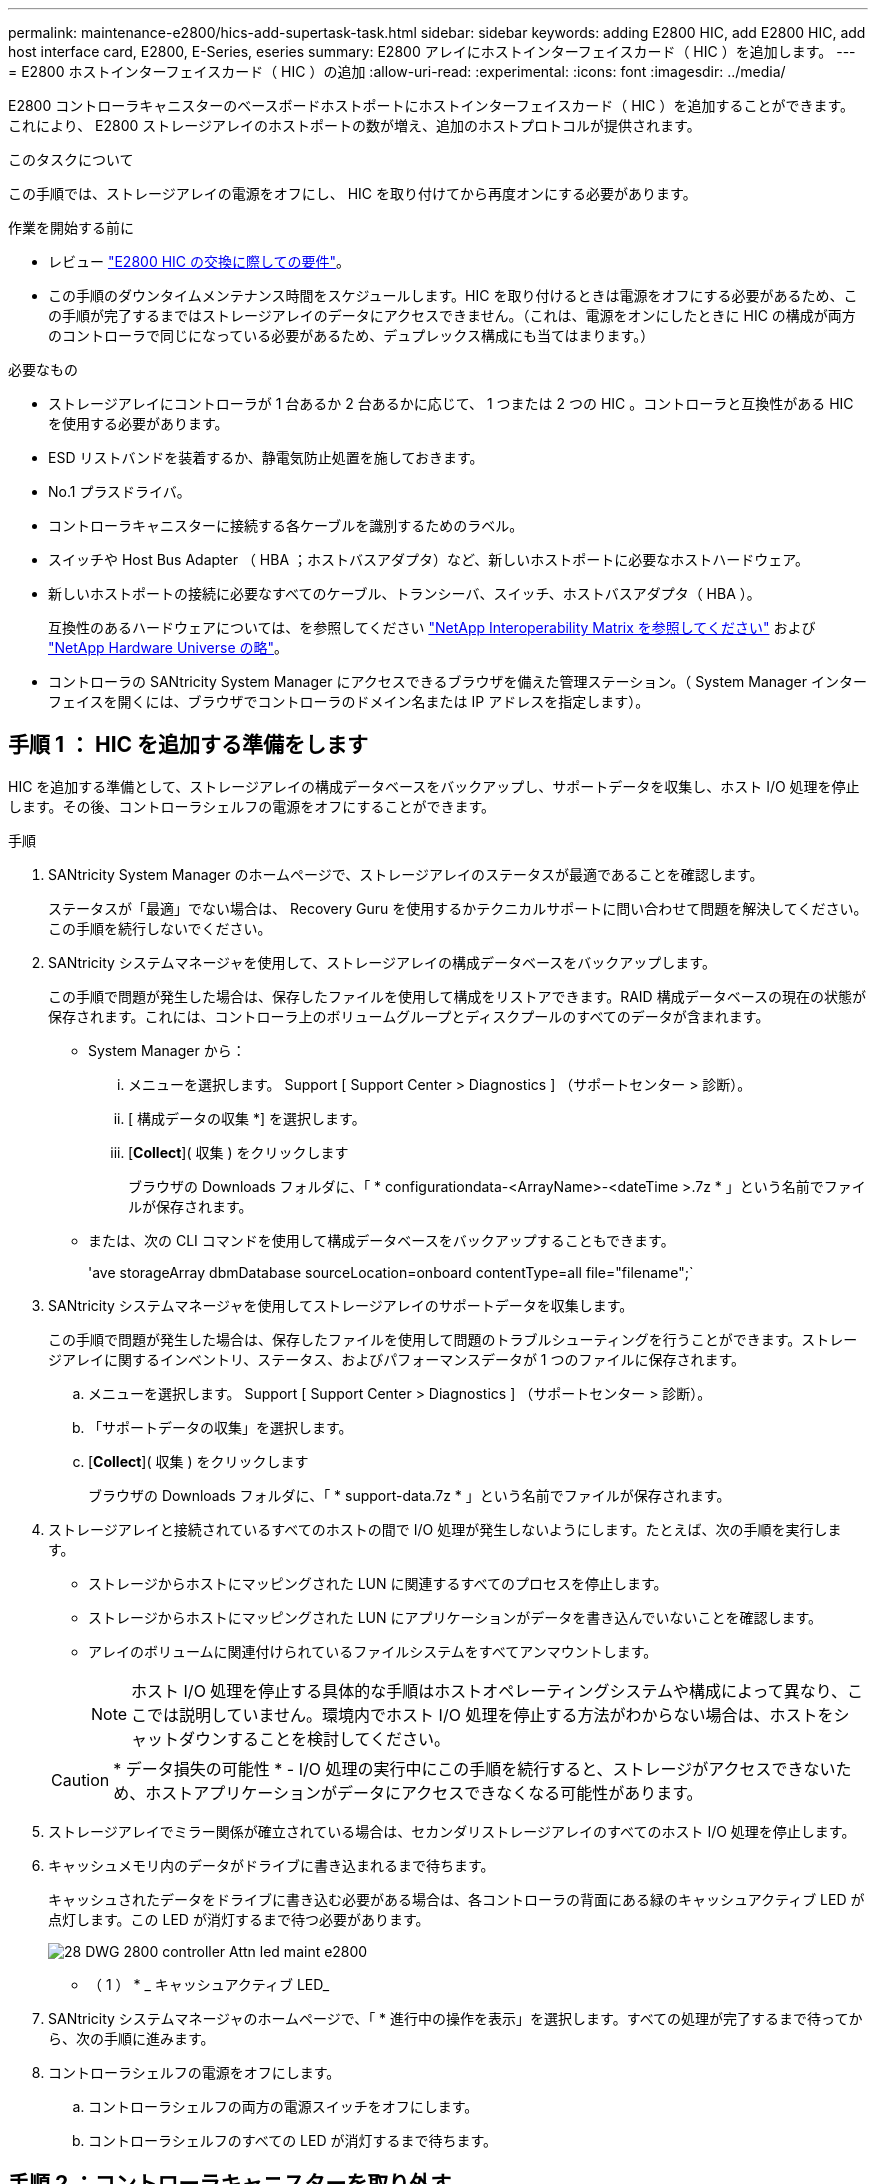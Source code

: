 ---
permalink: maintenance-e2800/hics-add-supertask-task.html 
sidebar: sidebar 
keywords: adding E2800 HIC, add E2800 HIC, add host interface card, E2800, E-Series, eseries 
summary: E2800 アレイにホストインターフェイスカード（ HIC ）を追加します。 
---
= E2800 ホストインターフェイスカード（ HIC ）の追加
:allow-uri-read: 
:experimental: 
:icons: font
:imagesdir: ../media/


[role="lead"]
E2800 コントローラキャニスターのベースボードホストポートにホストインターフェイスカード（ HIC ）を追加することができます。これにより、 E2800 ストレージアレイのホストポートの数が増え、追加のホストプロトコルが提供されます。

.このタスクについて
この手順では、ストレージアレイの電源をオフにし、 HIC を取り付けてから再度オンにする必要があります。

.作業を開始する前に
* レビュー link:hics-overview-supertask-concept.html["E2800 HIC の交換に際しての要件"]。
* この手順のダウンタイムメンテナンス時間をスケジュールします。HIC を取り付けるときは電源をオフにする必要があるため、この手順が完了するまではストレージアレイのデータにアクセスできません。（これは、電源をオンにしたときに HIC の構成が両方のコントローラで同じになっている必要があるため、デュプレックス構成にも当てはまります。）


.必要なもの
* ストレージアレイにコントローラが 1 台あるか 2 台あるかに応じて、 1 つまたは 2 つの HIC 。コントローラと互換性がある HIC を使用する必要があります。
* ESD リストバンドを装着するか、静電気防止処置を施しておきます。
* No.1 プラスドライバ。
* コントローラキャニスターに接続する各ケーブルを識別するためのラベル。
* スイッチや Host Bus Adapter （ HBA ；ホストバスアダプタ）など、新しいホストポートに必要なホストハードウェア。
* 新しいホストポートの接続に必要なすべてのケーブル、トランシーバ、スイッチ、ホストバスアダプタ（ HBA ）。
+
互換性のあるハードウェアについては、を参照してください https://mysupport.netapp.com/NOW/products/interoperability["NetApp Interoperability Matrix を参照してください"^] および http://hwu.netapp.com/home.aspx["NetApp Hardware Universe の略"^]。

* コントローラの SANtricity System Manager にアクセスできるブラウザを備えた管理ステーション。（ System Manager インターフェイスを開くには、ブラウザでコントローラのドメイン名または IP アドレスを指定します）。




== 手順 1 ： HIC を追加する準備をします

HIC を追加する準備として、ストレージアレイの構成データベースをバックアップし、サポートデータを収集し、ホスト I/O 処理を停止します。その後、コントローラシェルフの電源をオフにすることができます。

.手順
. SANtricity System Manager のホームページで、ストレージアレイのステータスが最適であることを確認します。
+
ステータスが「最適」でない場合は、 Recovery Guru を使用するかテクニカルサポートに問い合わせて問題を解決してください。この手順を続行しないでください。

. SANtricity システムマネージャを使用して、ストレージアレイの構成データベースをバックアップします。
+
この手順で問題が発生した場合は、保存したファイルを使用して構成をリストアできます。RAID 構成データベースの現在の状態が保存されます。これには、コントローラ上のボリュームグループとディスクプールのすべてのデータが含まれます。

+
** System Manager から：
+
... メニューを選択します。 Support [ Support Center > Diagnostics ] （サポートセンター > 診断）。
... [ 構成データの収集 *] を選択します。
... [*Collect*]( 収集 ) をクリックします
+
ブラウザの Downloads フォルダに、「 * configurationdata-<ArrayName>-<dateTime >.7z * 」という名前でファイルが保存されます。



** または、次の CLI コマンドを使用して構成データベースをバックアップすることもできます。
+
'ave storageArray dbmDatabase sourceLocation=onboard contentType=all file="filename";`



. SANtricity システムマネージャを使用してストレージアレイのサポートデータを収集します。
+
この手順で問題が発生した場合は、保存したファイルを使用して問題のトラブルシューティングを行うことができます。ストレージアレイに関するインベントリ、ステータス、およびパフォーマンスデータが 1 つのファイルに保存されます。

+
.. メニューを選択します。 Support [ Support Center > Diagnostics ] （サポートセンター > 診断）。
.. 「サポートデータの収集」を選択します。
.. [*Collect*]( 収集 ) をクリックします
+
ブラウザの Downloads フォルダに、「 * support-data.7z * 」という名前でファイルが保存されます。



. ストレージアレイと接続されているすべてのホストの間で I/O 処理が発生しないようにします。たとえば、次の手順を実行します。
+
** ストレージからホストにマッピングされた LUN に関連するすべてのプロセスを停止します。
** ストレージからホストにマッピングされた LUN にアプリケーションがデータを書き込んでいないことを確認します。
** アレイのボリュームに関連付けられているファイルシステムをすべてアンマウントします。
+

NOTE: ホスト I/O 処理を停止する具体的な手順はホストオペレーティングシステムや構成によって異なり、ここでは説明していません。環境内でホスト I/O 処理を停止する方法がわからない場合は、ホストをシャットダウンすることを検討してください。

+

CAUTION: * データ損失の可能性 * - I/O 処理の実行中にこの手順を続行すると、ストレージがアクセスできないため、ホストアプリケーションがデータにアクセスできなくなる可能性があります。



. ストレージアレイでミラー関係が確立されている場合は、セカンダリストレージアレイのすべてのホスト I/O 処理を停止します。
. キャッシュメモリ内のデータがドライブに書き込まれるまで待ちます。
+
キャッシュされたデータをドライブに書き込む必要がある場合は、各コントローラの背面にある緑のキャッシュアクティブ LED が点灯します。この LED が消灯するまで待つ必要があります。

+
image::../media/28_dwg_2800_controller_attn_led_maint-e2800.gif[28 DWG 2800 controller Attn led maint e2800]

+
* （ 1 ） * _ キャッシュアクティブ LED_

. SANtricity システムマネージャのホームページで、「 * 進行中の操作を表示」を選択します。すべての処理が完了するまで待ってから、次の手順に進みます。
. コントローラシェルフの電源をオフにします。
+
.. コントローラシェルフの両方の電源スイッチをオフにします。
.. コントローラシェルフのすべての LED が消灯するまで待ちます。






== 手順 2 ：コントローラキャニスターを取り外す

新しいホストインターフェイスカードを追加できるように、コントローラキャニスターを取り外します。

.手順
. コントローラキャニスターに接続された各ケーブルにラベルを付けます。
. コントローラキャニスターからすべてのケーブルを外します。
+

CAUTION: パフォーマンスの低下を防ぐために、ケーブルをねじったり、折り曲げたり、はさんだり、踏みつけたりしないでください。

. コントローラの背面にあるキャッシュアクティブ LED が消灯していることを確認します。
+
キャッシュされたデータをドライブに書き込む必要がある場合は、コントローラの背面にある緑のキャッシュアクティブ LED が点灯します。この LED が消灯するのを待ってから、コントローラキャニスターを取り外す必要があります。

+
image::../media/28_dwg_2800_controller_attn_led_maint-e2800.gif[28 DWG 2800 controller Attn led maint e2800]

+
* （ 1 ） * _ キャッシュアクティブ LED_

. カムハンドルのラッチを外れるまで押し、カムハンドルを右側に開いてコントローラキャニスターをシェルフから外します。
+
次の図は、 E2812 コントローラシェルフ、 E2824 コントローラシェルフ、または EF280 フラッシュアレイの例です。

+
image::../media/28_dwg_e2824_remove_controller_canister_maint-e2800.gif[28 dwg e2824 controller キャニスタ maint e2800 を削除します]

+
* （ 1 ） * _ コントローラキャニスター _

+
* （ 2 ） * _CAM ハンドル _

+
次の図は、 E2860 のコントローラシェルフの例です。

+
image::../media/28_dwg_e2860_add_controller_canister_maint-e2800.gif[28 dwg e2860 add controller キャニスタ maint e2800]

+
* （ 1 ） * _ コントローラキャニスター _

+
* （ 2 ） * _CAM ハンドル _

. 両手でカムハンドルをつかみ、コントローラキャニスターをスライドしてシェルフから引き出します。
+

CAUTION: コントローラキャニスターは重いので、必ず両手で支えながら作業してください。

+
E2812 コントローラシェルフ、 E2824 コントローラシェルフ、または EF280 フラッシュアレイでは、コントローラキャニスターを取り外すと、可動式のふたが所定の位置に戻って、通期と冷却が維持されます。

. 取り外し可能なカバーが上になるようにコントローラキャニスターを裏返します。
. コントローラキャニスターを静電気防止処置を施した平らな場所に置きます。




== 手順 3 ： HIC を取り付ける

HIC を追加して、ストレージアレイのホストポートの数を増やします。


CAUTION: * データアクセスが失われる可能性 * - 別の E シリーズコントローラ用に設計された HIC を E2800 コントローラキャニスターに取り付けないでください。また、デュプレックス構成の場合は、両方のコントローラと両方の HIC が同じでなければなりません。互換性原因がない HIC や一致しない HIC が取り付けられていると、コントローラに電源を投入したときにロックダウン状態になります。

.手順
. 新しい HIC と新しい HIC 表面カバーを開封します。
. コントローラキャニスターのカバーのボタンを押し、スライドして取り外します。
. コントローラ内部（ DIMM の横）の緑の LED が消灯していることを確認します。
+
この緑の LED が点灯している場合は、コントローラがまだバッテリ電源を使用しています。この LED が消灯するのを待ってから、コンポーネントを取り外す必要があります。

+
image::../media/28_dwg_e2800_internal_cache_active_led_maint-e2800.gif[28 dwg e2800 内部キャッシュアクティブ LED maint e2800]

+
* （ 1 ） * _ 内部キャッシュアクティブ _

+
* （ 2 ） * _ バッテリ _

. コントローラキャニスターにブランクカバーを固定している 4 本のネジを No.1 プラスドライバを使用して外し、カバーを取り外します。
. HIC の 3 本の取り付けネジをコントローラの対応する穴に合わせ、 HIC の底面のコネクタをコントローラカードの HIC インターフェイスコネクタに合わせます。
+
HIC の底面やコントローラカードの表面のコンポーネントをこすったりぶつけたりしないように注意してください。

. HIC を所定の位置に慎重に置き、 HIC をそっと押して HIC コネクタを固定します。
+

CAUTION: * 機器の破損の可能性 * -- HIC と取り付けネジの間にあるコントローラ LED の金色のリボンコネクタをはさまないように十分に注意してください。

+
image::../media/28_dwg_e2800_hic_thumbscrews_maint-e2800.gif[28 dwg e2800 HIC 蝶ネジ maint e2800]

+
* （ 1 ） * _ ホストインターフェイスカード（ HIC ） _

+
* （ 2 ） * _ 蝶ねじ _

. HIC の取り付けネジを手で締めます。
+
ネジを締め付けすぎる可能性があるため、ドライバは使用しないでください。

. 新しい HIC カバーをコントローラキャニスターに取り付け、前の手順で外した 4 本のネジで No.1 プラスドライバを使用して固定します。
+
image::../media/28_dwg_e2800_hic_faceplace_screws_maint-e2800.gif[28 DWG e2800 HIC の前面取り付けネジ maint e2800]





== 手順 4 ：コントローラキャニスターを再度取り付ける

新しい HIC を取り付けたあと、コントローラキャニスターをコントローラシェルフに再度取り付けます。

.手順
. 取り外し可能なカバーが下になるようにコントローラキャニスターを裏返します。
. カムハンドルを開いた状態でコントローラキャニスターをスライドし、コントローラシェルフに最後まで挿入します。
+
次の図は、 E2824 コントローラシェルフまたは EF280 フラッシュアレイの例です。

+
image::../media/28_dwg_e2824_remove_controller_canister_maint-e2800.gif[28 dwg e2824 controller キャニスタ maint e2800 を削除します]

+
* （ 1 ） * _ コントローラキャニスター _

+
* （ 2 ） * _CAM ハンドル _

+
次の図は、 E2860 のコントローラシェルフの例です。 image:../media/28_dwg_e2860_add_controller_canister_maint-e2800.gif[""]

+
* （ 1 ） * _ コントローラキャニスター _

+
* （ 2 ） * _CAM ハンドル _

. カムハンドルを左側に動かして、コントローラキャニスターを所定の位置にロックします。
. 取り外したすべてのケーブルを再接続します。
+

NOTE: この時点では、新しい HIC ポートへのデータケーブルの接続は行わないでください。

. （オプション）デュプレックス構成で HIC を追加する場合は、同じ手順に従って 2 台目のコントローラキャニスターを取り外し、 2 つ目の HIC を取り付けてから、 2 台目のコントローラキャニスターを再度取り付けます。




== 手順 5 ： HIC の追加を完了します

コントローラの LED とデジタル表示ディスプレイを確認し、コントローラのステータスが「最適」になっていることを確認します。

.手順
. コントローラシェルフの背面にある 2 つの電源スイッチをオンにします。
+
** 電源投入プロセスの実行中は電源スイッチをオフにしないでください。通常、このプロセスは 90 秒以内に完了します。
** 各シェルフのファンは起動時に大きな音を立てます。起動時に大きな音がしても問題はありません。


. コントローラのブート時に、コントローラの LED とデジタル表示ディスプレイを確認します。
+
** デジタル表示ディスプレイの表示が、 * OS * 、 * SD * 、 * _blank_ * の順に切り替わり、コントローラで一日の最初の処理（ SOD ）を実行中であることが示されます。コントローラのブートが完了すると、デジタル表示ディスプレイにトレイ ID が表示されます。
** コントローラの黄色の警告 LED が点灯したあと、エラーがなければ消灯します。
** 緑色のホストリンク LED は、ホストケーブルを接続するまで消灯したままです。
+

NOTE: この図はコントローラキャニスターの例を示したものです。ホストポートの数やタイプは、コントローラによって異なる場合があります。

+
image::../media/28_dwg_attn_led_7s_display_maint-e2800.gif[28 DWG Attn が 7 s を表示し、 maint e2800 を表示した]

+
* （ 1 ） * _Attention LED （アンバー） _

+
* （ 2 ） * _デジタル 表示ディスプレイ _

+
* （ 3 ） * _ ホストリンク LED _



. SANtricity System Manager で、コントローラのステータスが「最適」になっていることを確認します。
+
ステータスが「最適」でない場合やいずれかの警告 LED が点灯している場合は、すべてのケーブルが正しく装着され、 HIC とコントローラキャニスターが正しく取り付けられていることを確認します。必要に応じて、コントローラキャニスターと HIC を取り外して再度取り付けます。

+

NOTE: 問題が解決しない場合は、テクニカルサポートにお問い合わせください。

. 新しい HIC ポートで SFP+ トランシーバが必要な場合は、それらの SFP を取り付けます。
. SFP+ （光ファイバ）ポートがある HIC を取り付けた場合は、新しいポートのホストプロトコルが想定したプロトコルになっていることを確認します。
+
.. SANtricity システムマネージャで、 * ハードウェア * を選択します。
.. 図にドライブが表示されている場合は、 * シェルフの背面を表示 * をクリックします。
.. コントローラ A またはコントローラ B の図を選択します
.. コンテキストメニューから * 表示設定 * （ * View settings * ）を選択します。
.. [ * ホスト・インターフェイス * ] タブを選択します。
.. [ 詳細設定を表示する *] をクリックします。
.. HIC ポート（ HIC の場所 * スロット 1 * にある「 * e0_x__ * 」または「 * 0_x__ * 」というラベルの付いたポート）の詳細を確認し、ホストポートをデータホストに接続する準備ができているかどうかを確認します。
+
*** _ 新しい HIC ポートのプロトコルが想定したプロトコルになっている場合は、新しい HIC ポートをデータホストに接続する準備ができています。次の手順に進みます。
*** _ 新しい HIC ポートのプロトコルが * 想定したプロトコルになっていない場合： _ 新しい HIC ポートをデータホストに接続する前に、ソフトウェア機能パックを適用する必要があります。を参照してください link:hpp-change-host-protocol-task.html["E2800 のホストプロトコルの変更"]。その後、ホストポートをデータホストに接続して運用を再開します。




. コントローラのホストポートからデータホストにケーブルを接続します。
+
新しいホストプロトコルの設定や使用に関する手順を確認する必要がある場合は、を参照してください link:../config-linux/index.html["Linux の簡単な設定"]、 link:../config-windows/index.html["Windows の簡単な設定"]または link:../config-vmware/index.html["VMware の簡単な設定"]。



.次の手順
これでストレージアレイにホストインターフェイスカードを追加する処理は完了です。通常の運用を再開することができます。
